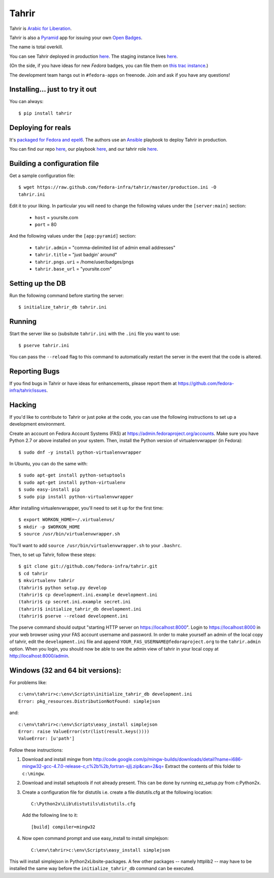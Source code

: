 Tahrir
======

Tahrir is `Arabic for Liberation
<http://en.wikipedia.org/wiki/Tahrir_Square>`_.

Tahrir is also a `Pyramid <http://www.pylonsproject.org/>`_ app for issuing
your own `Open Badges <https://wiki.mozilla.org/Badges>`_.

The name is total overkill.

You can see Tahrir deployed in production `here
<https://badges.fedoraproject.org/>`_. The staging instance lives `here
<https://badges.stg.fedoraproject.org/>`_.

(On the side, if you have ideas for new *Fedora* badges, you can file them on
`this trac instance <https://fedorahosted.org/fedora-badges/>`_.)

The development team hangs out in ``#fedora-apps`` on freenode.  Join and ask
if you have any questions!

Installing... just to try it out
--------------------------------

You can always::

    $ pip install tahrir

Deploying for reals
-------------------

It's `packaged for Fedora and epel6
<https://apps.fedoraproject.org/packages/python-tahrir>`_.  The authors use an
`Ansible <http://ansibleworks.com>`_ playbook to deploy Tahrir in production.

You can find our repo `here
<http://infrastructure.fedoraproject.org/infra/ansible/>`_, our playbook `here
<http://infrastructure.fedoraproject.org/infra/ansible/playbooks/groups/badges-web.yml>`_,
and our tahrir role `here
<http://infrastructure.fedoraproject.org/infra/ansible/roles/badges-frontend/>`_.

Building a configuration file
-----------------------------

Get a sample configuration file::

    $ wget https://raw.github.com/fedora-infra/tahrir/master/production.ini -O
    tahrir.ini

Edit it to your liking.  In particular you will need to change the
following values under the ``[server:main]`` section:

 - ``host`` = yoursite.com
 - ``port`` = 80

And the following values under the ``[app:pyramid]`` section:

  - ``tahrir.admin`` = "comma-delimited list of admin email addresses"
  - ``tahrir.title`` = "just badgin' around"
  - ``tahrir.pngs.uri`` = /home/user/badges/pngs
  - ``tahrir.base_url`` = "yoursite.com"

Setting up the DB
-----------------

Run the following command before starting the server::

    $ initialize_tahrir_db tahrir.ini

Running
-------

Start the server like so (subsitute ``tahrir.ini`` with the ``.ini`` file
you want to use::

    $ pserve tahrir.ini

You can pass the ``--reload`` flag to this command to automatically restart
the server in the event that the code is altered.

Reporting Bugs
--------------

If you find bugs in Tahrir or have ideas for enhancements, please report them
at https://github.com/fedora-infra/tahrir/issues.

Hacking
-------

If you'd like to contribute to Tahrir or just poke at the code, you can use the
following instructions to set up a development environment.

Create an account on Fedora Account Systems (FAS) at
https://admin.fedoraproject.org/accounts. Make sure you have Python 2.7 or
above installed on your system. Then, install the Python version of
virtualenvwrapper (in Fedora)::

	$ sudo dnf -y install python-virtualenvwrapper

In Ubuntu, you can do the same with::

	$ sudo apt-get install python-setuptools
	$ sudo apt-get install python-virtualenv
	$ sudo easy-install pip
	$ sudo pip install python-virtualenvwrapper

After installing virtualenvwrapper, you'll need to set it up for the
first time::

    $ export WORKON_HOME=~/.virtualenvs/
    $ mkdir -p $WORKON_HOME
    $ source /usr/bin/virtualenvwrapper.sh

You'll want to add ``source /usr/bin/virtualenvwrapper.sh`` to
your ``.bashrc``.

Then, to set up Tahrir, follow these steps::

	$ git clone git://github.com/fedora-infra/tahrir.git
	$ cd tahrir
	$ mkvirtualenv tahrir
	(tahrir)$ python setup.py develop
	(tahrir)$ cp development.ini.example development.ini
	(tahrir)$ cp secret.ini.example secret.ini
	(tahrir)$ initialize_tahrir_db development.ini
	(tahrir)$ pserve --reload development.ini

The pserve command should output "starting HTTP server on
https://localhost:8000". Login to https://localhost:8000 in your web browser
using your FAS account username and password.  In order to make
yourself an admin of the local copy of tahrir, edit the ``development.ini`` file
and append ``YOUR_FAS_USERNAME@fedoraproject.org`` to the ``tahrir.admin`` option.
When you login, you should now be able to see the admin view of tahrir in your
local copy at http://localhost:8000/admin.

Windows (32 and 64 bit versions):
---------------------------------

For problems like::

    c:\env\tahrir>c:\env\Scripts\initialize_tahrir_db development.ini
    Error: pkg_resources.DistributionNotFound: simplejson

and::

    c:\env\tahrir>c:\env\Scripts\easy_install simplejson
    Error: raise ValueError(str(list(result.keys())))
    ValueError: [u'path']

Follow these instructions:

1.  Download and install mingw from
    http://code.google.com/p/mingw-builds/downloads/detail?name=i686-mingw32-gcc-4.7.0-release-c,c%2b%2b,fortran-sjlj.zip&can=2&q=
    Extract the contents of this folder to ``c:\mingw``.

2.  Download and install setuptools if not already present. This can be done by
    running ez_setup.py from c:\Python2x.

3.  Create a configuration file for distutils i.e. create a file distutils.cfg
    at the following location::

        C:\Python2x\Lib\distutils\distutils.cfg

    Add the following line to it::

        [build] compiler=mingw32

4.  Now open command prompt and use easy_install to install simplejson::

        C:\env\tahrir>c:\env\Scripts\easy_install simplejson

This will install simplejson in Python2x\Lib\site-packages\. A few other
packages -- namely httplib2 -- may have to be installed the same way before the
``initialize_tahrir_db`` command can be executed.
